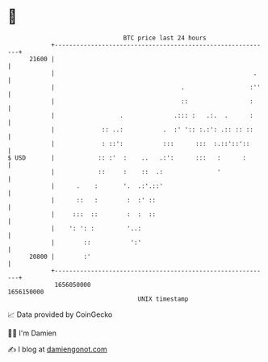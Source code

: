 * 👋

#+begin_example
                                   BTC price last 24 hours                    
               +------------------------------------------------------------+ 
         21600 |                                                            | 
               |                                                       .    | 
               |                                   .                  :''   | 
               |                                   ::                 :     | 
               |                  .              .::: :   .:.  .      :     | 
               |             :: ..:           .  :' ':: :.:': .:: :: ::     | 
               |             : ::':           :::      :::  :.::'::'::      | 
   $ USD       |            :: :'  :    ..   .:':      :::   :      :       | 
               |            ::     :    ::  .:               '              | 
               |      .    :       '.  .:'.::'                              | 
               |      ::   :        :  :' ::                                | 
               |     :::  ::        :  :  ::                                | 
               |    ': ': :         '..:                                    | 
               |        ::           ':'                                    | 
         20800 |        :'                                                  | 
               +------------------------------------------------------------+ 
                1656050000                                        1656150000  
                                       UNIX timestamp                         
#+end_example
📈 Data provided by CoinGecko

🧑‍💻 I'm Damien

✍️ I blog at [[https://www.damiengonot.com][damiengonot.com]]
